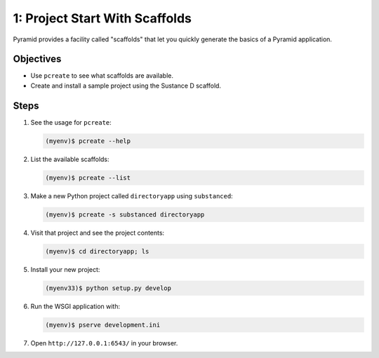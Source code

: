 =====================================
1: Project Start With Scaffolds
=====================================

Pyramid provides a facility called "scaffolds" that let you quickly
generate the basics of a Pyramid application.

Objectives
==========

- Use ``pcreate`` to see what scaffolds are available.

- Create and install a sample project using the Sustance D scaffold.

Steps
=====

#. See the usage for ``pcreate``:

   .. code-block:: bash

    (myenv)$ pcreate --help

#. List the available scaffolds:

   .. code-block:: bash

    (myenv)$ pcreate --list

#. Make a new Python project called ``directoryapp`` using ``substanced``:

   .. code-block:: bash

    (myenv)$ pcreate -s substanced directoryapp


#. Visit that project and see the project contents:

   .. code-block:: bash

    (myenv)$ cd directoryapp; ls

#. Install your new project:

   .. code-block:: bash

    (myenv33)$ python setup.py develop

#. Run the WSGI application with:

   .. code-block:: bash

    (myenv)$ pserve development.ini

#. Open ``http://127.0.0.1:6543/`` in your browser.

